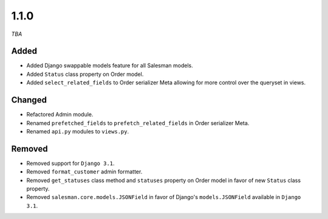 #####
1.1.0
#####

*TBA*

Added
-----

- Added Django swappable models feature for all Salesman models.
- Added ``Status`` class property on Order model.
- Added ``select_related_fields`` to Order serializer Meta allowing for more control over the queryset in views.

Changed
-------

- Refactored Admin module.
- Renamed ``prefetched_fields`` to ``prefetch_related_fields`` in Order serializer Meta.
- Renamed ``api.py`` modules to ``views.py``.

Removed
-------

- Removed support for ``Django 3.1``.
- Removed ``format_customer`` admin formatter.
- Removed ``get_statuses`` class method and ``statuses`` property on Order model in favor of new ``Status`` class property.
- Removed ``salesman.core.models.JSONField`` in favor of Django's ``models.JSONField`` available in ``Django 3.1``.
